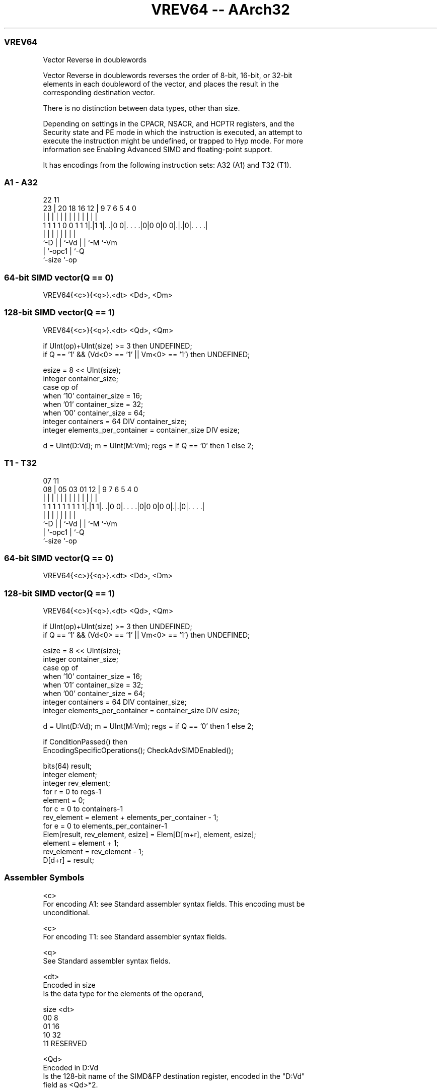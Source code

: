 .nh
.TH "VREV64 -- AArch32" "7" " "  "instruction" "fpsimd"
.SS VREV64
 Vector Reverse in doublewords

 Vector Reverse in doublewords reverses the order of 8-bit, 16-bit, or 32-bit
 elements in each doubleword of the vector, and places the result in the
 corresponding destination vector.

 There is no distinction between data types, other than size.



 Depending on settings in the CPACR, NSACR, and HCPTR registers, and the
 Security state and PE mode in which the instruction is executed, an attempt to
 execute the instruction might be undefined, or trapped to Hyp mode. For more
 information see Enabling Advanced SIMD and floating-point support.


It has encodings from the following instruction sets:  A32 (A1) and  T32 (T1).

.SS A1 - A32
 
                                                                   
                                                                   
                     22                    11                      
                   23 |  20  18  16      12 |   9   7 6 5 4       0
                    | |   |   |   |       | |   |   | | | |       |
   1 1 1 1 0 0 1 1 1|.|1 1|. .|0 0|. . . .|0|0 0|0 0|.|.|0|. . . .|
                    |     |   |   |             |   | |   |
                    `-D   |   |   `-Vd          |   | `-M `-Vm
                          |   `-opc1            |   `-Q
                          `-size                `-op
  
  
 
.SS 64-bit SIMD vector(Q == 0)
 
 VREV64{<c>}{<q>}.<dt> <Dd>, <Dm>
.SS 128-bit SIMD vector(Q == 1)
 
 VREV64{<c>}{<q>}.<dt> <Qd>, <Qm>
 
 if UInt(op)+UInt(size) >= 3 then UNDEFINED;
 if Q == '1' && (Vd<0> == '1' || Vm<0> == '1') then UNDEFINED;
 
 esize = 8 << UInt(size);
 integer container_size;
 case op of
     when '10' container_size = 16;
     when '01' container_size = 32;
     when '00' container_size = 64;
 integer containers = 64 DIV container_size;
 integer elements_per_container = container_size DIV esize;
 
 d = UInt(D:Vd); m = UInt(M:Vm); regs = if Q == '0' then 1 else 2;
.SS T1 - T32
 
                                                                   
                                                                   
                     07                    11                      
                   08 |  05  03  01      12 |   9   7 6 5 4       0
                    | |   |   |   |       | |   |   | | | |       |
   1 1 1 1 1 1 1 1 1|.|1 1|. .|0 0|. . . .|0|0 0|0 0|.|.|0|. . . .|
                    |     |   |   |             |   | |   |
                    `-D   |   |   `-Vd          |   | `-M `-Vm
                          |   `-opc1            |   `-Q
                          `-size                `-op
  
  
 
.SS 64-bit SIMD vector(Q == 0)
 
 VREV64{<c>}{<q>}.<dt> <Dd>, <Dm>
.SS 128-bit SIMD vector(Q == 1)
 
 VREV64{<c>}{<q>}.<dt> <Qd>, <Qm>
 
 if UInt(op)+UInt(size) >= 3 then UNDEFINED;
 if Q == '1' && (Vd<0> == '1' || Vm<0> == '1') then UNDEFINED;
 
 esize = 8 << UInt(size);
 integer container_size;
 case op of
     when '10' container_size = 16;
     when '01' container_size = 32;
     when '00' container_size = 64;
 integer containers = 64 DIV container_size;
 integer elements_per_container = container_size DIV esize;
 
 d = UInt(D:Vd); m = UInt(M:Vm); regs = if Q == '0' then 1 else 2;
 
 if ConditionPassed() then
     EncodingSpecificOperations();  CheckAdvSIMDEnabled();
 
     bits(64) result;
     integer element;
     integer rev_element;
     for r = 0 to regs-1
         element = 0;
         for c = 0 to containers-1
             rev_element = element + elements_per_container - 1;
             for e = 0 to elements_per_container-1
                 Elem[result, rev_element, esize] = Elem[D[m+r], element, esize];
                 element = element + 1;
                 rev_element = rev_element - 1;
         D[d+r] = result;
 

.SS Assembler Symbols

 <c>
  For encoding A1: see Standard assembler syntax fields. This encoding must be
  unconditional.

 <c>
  For encoding T1: see Standard assembler syntax fields.

 <q>
  See Standard assembler syntax fields.

 <dt>
  Encoded in size
  Is the data type for the elements of the operand,

  size <dt>     
  00   8        
  01   16       
  10   32       
  11   RESERVED 

 <Qd>
  Encoded in D:Vd
  Is the 128-bit name of the SIMD&FP destination register, encoded in the "D:Vd"
  field as <Qd>*2.

 <Qm>
  Encoded in M:Vm
  Is the 128-bit name of the SIMD&FP source register, encoded in the "M:Vm"
  field as <Qm>*2.

 <Dd>
  Encoded in D:Vd
  Is the 64-bit name of the SIMD&FP destination register, encoded in the "D:Vd"
  field.

 <Dm>
  Encoded in M:Vm
  Is the 64-bit name of the SIMD&FP source register, encoded in the "M:Vm"
  field.



.SS Operation

 if ConditionPassed() then
     EncodingSpecificOperations();  CheckAdvSIMDEnabled();
 
     bits(64) result;
     integer element;
     integer rev_element;
     for r = 0 to regs-1
         element = 0;
         for c = 0 to containers-1
             rev_element = element + elements_per_container - 1;
             for e = 0 to elements_per_container-1
                 Elem[result, rev_element, esize] = Elem[D[m+r], element, esize];
                 element = element + 1;
                 rev_element = rev_element - 1;
         D[d+r] = result;


.SS Operational Notes

 
 If CPSR.DIT is 1 and this instruction passes its condition execution check: 
 
 The execution time of this instruction is independent of: 
 The values of the data supplied in any of its registers.
 The values of the NZCV flags.
 The response of this instruction to asynchronous exceptions does not vary based on: 
 The values of the data supplied in any of its registers.
 The values of the NZCV flags.
